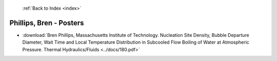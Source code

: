  :ref:`Back to Index <index>`

Phillips, Bren - Posters
------------------------

* :download:`Bren Phillips, Massachusetts Institute of Technology. Nucleation Site Density, Bubble Departure Diameter, Wait Time and Local Temperature Distribution in Subcooled Flow Boiling of Water at Atmospheric Pressure. Thermal Hydraulics/Fluids <../docs/180.pdf>`
